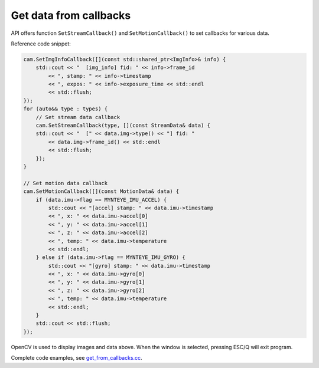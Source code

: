 .. _get_from_callbacks:

Get data from callbacks
=======================

API offers function ``SetStreamCallback()`` and ``SetMotionCallback()``
to set callbacks for various data.

Reference code snippet:

.. code-block:: c++

   cam.SetImgInfoCallback([](const std::shared_ptr<ImgInfo>& info) {
       std::cout << "  [img_info] fid: " << info->frame_id
           << ", stamp: " << info->timestamp
           << ", expos: " << info->exposure_time << std::endl
           << std::flush;
   });
   for (auto&& type : types) {
       // Set stream data callback
       cam.SetStreamCallback(type, [](const StreamData& data) {
       std::cout << "  [" << data.img->type() << "] fid: "
           << data.img->frame_id() << std::endl
           << std::flush;
       });
   }

   // Set motion data callback
   cam.SetMotionCallback([](const MotionData& data) {
       if (data.imu->flag == MYNTEYE_IMU_ACCEL) {
           std::cout << "[accel] stamp: " << data.imu->timestamp
           << ", x: " << data.imu->accel[0]
           << ", y: " << data.imu->accel[1]
           << ", z: " << data.imu->accel[2]
           << ", temp: " << data.imu->temperature
           << std::endl;
       } else if (data.imu->flag == MYNTEYE_IMU_GYRO) {
           std::cout << "[gyro] stamp: " << data.imu->timestamp
           << ", x: " << data.imu->gyro[0]
           << ", y: " << data.imu->gyro[1]
           << ", z: " << data.imu->gyro[2]
           << ", temp: " << data.imu->temperature
           << std::endl;
       }
       std::cout << std::flush;
   });

OpenCV is used to display images and data above. When the window is
selected, pressing ESC/Q will exit program.

Complete code examples, see
`get_from_callbacks.cc <https://github.com/slightech/MYNT-EYE-D-SDK/blob/master/samples/src/get_from_callbacks.cc>`__.

